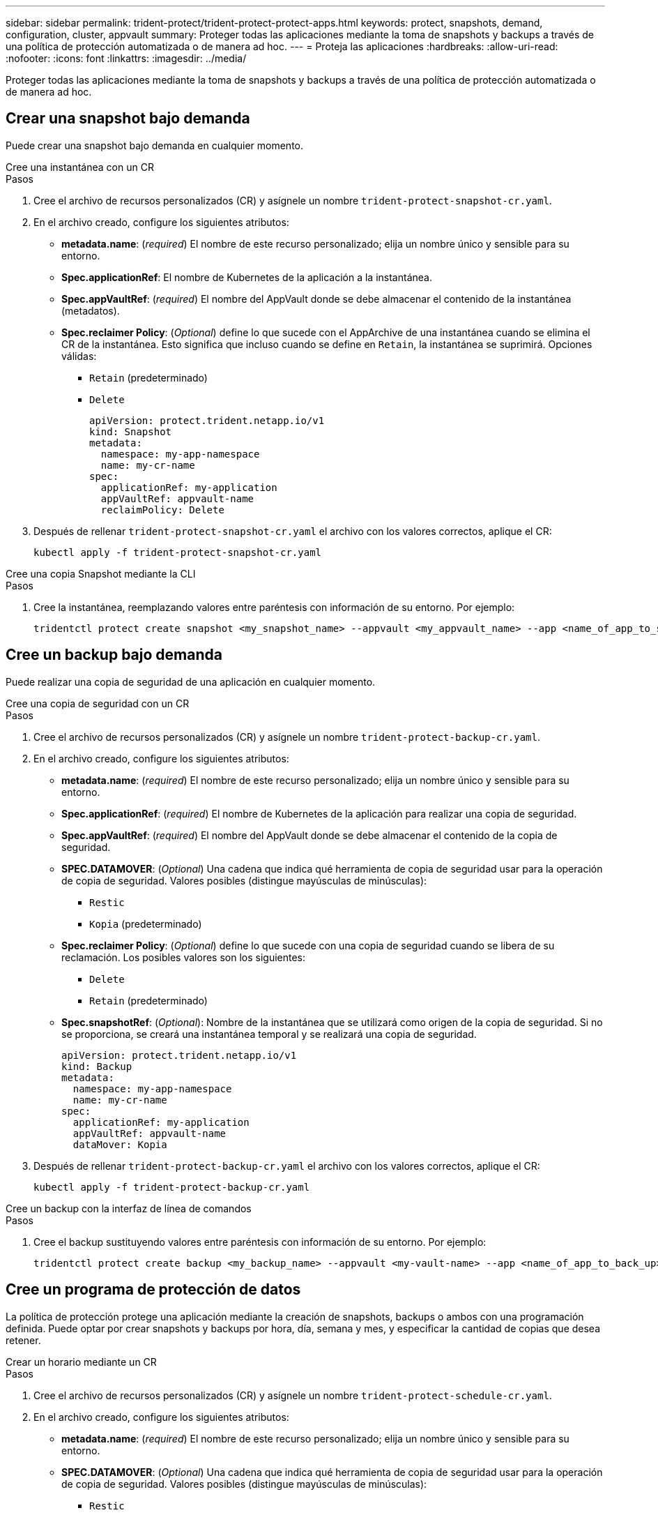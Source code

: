 ---
sidebar: sidebar 
permalink: trident-protect/trident-protect-protect-apps.html 
keywords: protect, snapshots, demand, configuration, cluster, appvault 
summary: Proteger todas las aplicaciones mediante la toma de snapshots y backups a través de una política de protección automatizada o de manera ad hoc. 
---
= Proteja las aplicaciones
:hardbreaks:
:allow-uri-read: 
:nofooter: 
:icons: font
:linkattrs: 
:imagesdir: ../media/


[role="lead"]
Proteger todas las aplicaciones mediante la toma de snapshots y backups a través de una política de protección automatizada o de manera ad hoc.



== Crear una snapshot bajo demanda

Puede crear una snapshot bajo demanda en cualquier momento.

[role="tabbed-block"]
====
.Cree una instantánea con un CR
--
.Pasos
. Cree el archivo de recursos personalizados (CR) y asígnele un nombre `trident-protect-snapshot-cr.yaml`.
. En el archivo creado, configure los siguientes atributos:
+
** *metadata.name*: (_required_) El nombre de este recurso personalizado; elija un nombre único y sensible para su entorno.
** *Spec.applicationRef*: El nombre de Kubernetes de la aplicación a la instantánea.
** *Spec.appVaultRef*: (_required_) El nombre del AppVault donde se debe almacenar el contenido de la instantánea (metadatos).
** *Spec.reclaimer Policy*: (_Optional_) define lo que sucede con el AppArchive de una instantánea cuando se elimina el CR de la instantánea. Esto significa que incluso cuando se define en `Retain`, la instantánea se suprimirá. Opciones válidas:
+
*** `Retain` (predeterminado)
*** `Delete`
+
[source, yaml]
----
apiVersion: protect.trident.netapp.io/v1
kind: Snapshot
metadata:
  namespace: my-app-namespace
  name: my-cr-name
spec:
  applicationRef: my-application
  appVaultRef: appvault-name
  reclaimPolicy: Delete
----




. Después de rellenar `trident-protect-snapshot-cr.yaml` el archivo con los valores correctos, aplique el CR:
+
[source, console]
----
kubectl apply -f trident-protect-snapshot-cr.yaml
----


--
.Cree una copia Snapshot mediante la CLI
--
.Pasos
. Cree la instantánea, reemplazando valores entre paréntesis con información de su entorno. Por ejemplo:
+
[source, console]
----
tridentctl protect create snapshot <my_snapshot_name> --appvault <my_appvault_name> --app <name_of_app_to_snapshot>
----


--
====


== Cree un backup bajo demanda

Puede realizar una copia de seguridad de una aplicación en cualquier momento.

[role="tabbed-block"]
====
.Cree una copia de seguridad con un CR
--
.Pasos
. Cree el archivo de recursos personalizados (CR) y asígnele un nombre `trident-protect-backup-cr.yaml`.
. En el archivo creado, configure los siguientes atributos:
+
** *metadata.name*: (_required_) El nombre de este recurso personalizado; elija un nombre único y sensible para su entorno.
** *Spec.applicationRef*: (_required_) El nombre de Kubernetes de la aplicación para realizar una copia de seguridad.
** *Spec.appVaultRef*: (_required_) El nombre del AppVault donde se debe almacenar el contenido de la copia de seguridad.
** *SPEC.DATAMOVER*: (_Optional_) Una cadena que indica qué herramienta de copia de seguridad usar para la operación de copia de seguridad. Valores posibles (distingue mayúsculas de minúsculas):
+
*** `Restic`
*** `Kopia` (predeterminado)


** *Spec.reclaimer Policy*: (_Optional_) define lo que sucede con una copia de seguridad cuando se libera de su reclamación. Los posibles valores son los siguientes:
+
*** `Delete`
*** `Retain` (predeterminado)


** *Spec.snapshotRef*: (_Optional_): Nombre de la instantánea que se utilizará como origen de la copia de seguridad. Si no se proporciona, se creará una instantánea temporal y se realizará una copia de seguridad.
+
[source, yaml]
----
apiVersion: protect.trident.netapp.io/v1
kind: Backup
metadata:
  namespace: my-app-namespace
  name: my-cr-name
spec:
  applicationRef: my-application
  appVaultRef: appvault-name
  dataMover: Kopia
----


. Después de rellenar `trident-protect-backup-cr.yaml` el archivo con los valores correctos, aplique el CR:
+
[source, console]
----
kubectl apply -f trident-protect-backup-cr.yaml
----


--
.Cree un backup con la interfaz de línea de comandos
--
.Pasos
. Cree el backup sustituyendo valores entre paréntesis con información de su entorno. Por ejemplo:
+
[source, console]
----
tridentctl protect create backup <my_backup_name> --appvault <my-vault-name> --app <name_of_app_to_back_up>
----


--
====


== Cree un programa de protección de datos

La política de protección protege una aplicación mediante la creación de snapshots, backups o ambos con una programación definida. Puede optar por crear snapshots y backups por hora, día, semana y mes, y especificar la cantidad de copias que desea retener.

[role="tabbed-block"]
====
.Crear un horario mediante un CR
--
.Pasos
. Cree el archivo de recursos personalizados (CR) y asígnele un nombre `trident-protect-schedule-cr.yaml`.
. En el archivo creado, configure los siguientes atributos:
+
** *metadata.name*: (_required_) El nombre de este recurso personalizado; elija un nombre único y sensible para su entorno.
** *SPEC.DATAMOVER*: (_Optional_) Una cadena que indica qué herramienta de copia de seguridad usar para la operación de copia de seguridad. Valores posibles (distingue mayúsculas de minúsculas):
+
*** `Restic`
*** `Kopia` (predeterminado)


** *Spec.applicationRef*: El nombre de Kubernetes de la aplicación para realizar una copia de seguridad.
** *Spec.appVaultRef*: (_required_) El nombre del AppVault donde se debe almacenar el contenido de la copia de seguridad.
** *Spec.backupRetention*: El número de copias de seguridad a retener. Cero indica que no se debe crear ningún backup.
** *Spec.snapshotRetention*: El número de instantáneas a retener. Cero indica que no se debe crear ninguna instantánea.
** *spec.granularity*: La frecuencia con la que debe ejecutarse el horario. Los posibles valores, junto con los campos asociados necesarios:
+
*** `hourly` (requiere que especifique `spec.minute`)
*** `daily` (requiere que especifique `spec.minute` y `spec.hour`)
*** `weekly` (requiere que especifique `spec.minute, spec.hour`, y `spec.dayOfWeek`)
*** `monthly` (requiere que especifique `spec.minute, spec.hour`, y `spec.dayOfMonth`)


** *Spec.dayOfMonth*: (_Optional_) El día del mes (1 - 31) en el que se debe ejecutar el horario. Este campo es necesario si la granularidad se define en `monthly`.
** *SPEC.DayOfWeek*: (_Optional_) El día de la semana (0 - 7) en el que se debe ejecutar el horario. Los valores de 0 o 7 indican el domingo. Este campo es necesario si la granularidad se define en `weekly`.
** *SPEC.HOUR*: (_Opcional_) La hora del día (0 - 23) que debe ejecutarse el horario. Este campo es necesario si la granularidad se define en `daily`, `weekly`o `monthly`.
** *Spec.minute*: (_Optional_) El minuto de la hora (0 - 59) que debe ejecutarse el horario. Este campo es necesario si la granularidad se define en `hourly`, , , `daily` `weekly`o `monthly`.
+
[source, yaml]
----
apiVersion: protect.trident.netapp.io/v1
kind: Schedule
metadata:
  namespace: my-app-namespace
  name: my-cr-name
spec:
  dataMover: Kopia
  applicationRef: my-application
  appVaultRef: appvault-name
  backupRetention: "15"
  snapshotRetention: "15"
  granularity: <monthly>
  dayOfMonth: "1"
  dayOfWeek: "0"
  hour: "0"
  minute: "0"
----


. Después de rellenar `trident-protect-schedule-cr.yaml` el archivo con los valores correctos, aplique el CR:
+
[source, console]
----
kubectl apply -f trident-protect-schedule-cr.yaml
----


--
.Cree una programación con la CLI
--
.Pasos
. Cree el programa de protección, reemplazando los valores entre paréntesis con información de su entorno. Por ejemplo:
+

NOTE: Puede usar `tridentctl protect create schedule --help` para ver información de ayuda detallada de este comando.

+
[source, console]
----
tridentctl protect create schedule <my_schedule_name> --appvault <my_appvault_name> --app <name_of_app_to_snapshot> --backup-retention <how_many_backups_to_retain> --data-mover <kopia_or_restic> --day-of-month <day_of_month_to_run_schedule> --day-of-week <day_of_month_to_run_schedule> --granularity <frequency_to_run> --hour <hour_of_day_to_run> --minute <minute_of_hour_to_run> --recurrence-rule <recurrence> --snapshot-retention <how_many_snapshots_to_retain>
----


--
====


== Eliminar una copia de Snapshot

Elimine las snapshots programadas o bajo demanda que ya no necesite.

.Pasos
. Elimine el CR de instantánea asociado a la instantánea:
+
[source, console]
----
kubectl delete snapshot <snapshot_name> -n my-app-namespace
----




== Eliminar una copia de seguridad

Elimine los backups programados o bajo demanda que ya no necesita.

.Pasos
. Elimine el CR de backup asociado con el backup:
+
[source, console]
----
kubectl delete backup <backup_name> -n my-app-namespace
----




== Compruebe el estado de una operación de backup

Puede usar la línea de comandos para comprobar el estado de una operación de backup que está en curso, se completa o tiene errores.

.Pasos
. Utilice el siguiente comando para recuperar el estado de la operación de copia de seguridad, sustituyendo los valores entre corchetes por información de su entorno:
+
[source, console]
----
kubectl get backup -n <namespace_name> <my_backup_cr_name> -o jsonpath='{.status}'
----




== Permita el backup y la restauración para las operaciones de azure-NetApp-files (ANF)

Si ha instalado Trident Protect, puede habilitar la funcionalidad de backup y restauración con gestión eficiente del espacio para back-ends de almacenamiento que utilizan la clase de almacenamiento azure-NetApp-files y se crearon antes de Trident 24,06. Esta funcionalidad funciona con volúmenes NFSv4 y no consume espacio adicional del pool de capacidad.

.Antes de empezar
Asegúrese de lo siguiente:

* Ha instalado Trident Protect.
* Debe haber definido una aplicación en Trident Protect. Esta aplicación tendrá funcionalidad de protección limitada hasta que complete este procedimiento.
*  `azure-netapp-files`Seleccionó como clase de almacenamiento predeterminada para el back-end de almacenamiento.


.Expanda para obtener pasos de configuración
[%collapsible]
====
. Haga lo siguiente en Trident si el volumen ANF se creó antes de actualizar a Trident 24,10:
+
.. Habilite el directorio de instantáneas para cada VP basado en azure-NetApp-files y asociado con la aplicación:
+
[source, console]
----
tridentctl update volume <pv name> --snapshot-dir=true -n trident
----
.. Confirme que el directorio de snapshots se haya habilitado para cada VP asociado:
+
[source, console]
----
tridentctl get volume <pv name> -n trident -o yaml | grep snapshotDir
----
+
Respuesta:

+
[listing]
----
snapshotDirectory: "true"
----
+
Cuando no se habilita el directorio Snapshot, Trident Protect elige la funcionalidad normal de backup, que consume temporalmente el espacio del pool de capacidad durante el proceso de backup. En este caso, asegúrese de que haya espacio suficiente disponible en el pool de capacidad para crear un volumen temporal del tamaño del volumen del que se va a realizar el backup.





.Resultado
La aplicación está lista para backup y restauración con Trident Protect. Otras aplicaciones también pueden utilizar cada RVP para realizar backups y restauraciones de datos.

====